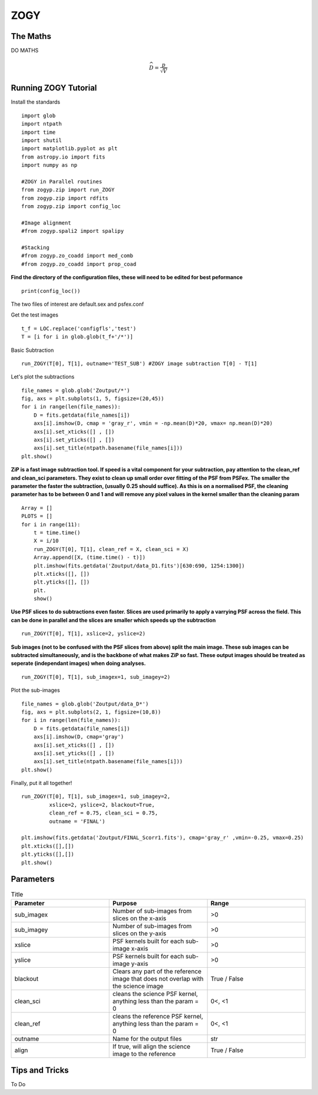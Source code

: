 ZOGY
====

The Maths
---------

DO MATHS

.. math::
   
   \widehat{D} = \frac{p}{\sqrt{V}}


Running ZOGY Tutorial
---------------------

Install the standards ::
    
        import glob
        import ntpath
        import time
        import shutil 
        import matplotlib.pyplot as plt
        from astropy.io import fits
        import numpy as np

        #ZOGY in Parallel routines
        from zogyp.zip import run_ZOGY
        from zogyp.zip import rdfits
        from zogyp.zip import config_loc

        #Image alignment
        #from zogyp.spali2 import spalipy

        #Stacking
        #from zogyp.zo_coadd import med_comb
        #from zogyp.zo_coadd import prop_coad
      
**Find the directory of the configuration files, these will need to be edited for best peformance** ::

       print(config_loc())
The two files of interest are default.sex and psfex.conf

Get the test images :: 

    t_f = LOC.replace('configfls','test')
    T = [i for i in glob.glob(t_f+'/*')]
    
Basic Subtraction :: 

   run_ZOGY(T[0], T[1], outname='TEST_SUB') #ZOGY image subtraction T[0] - T[1]
   
Let's plot the subtractions ::

   file_names = glob.glob('Zoutput/*')
   fig, axs = plt.subplots(1, 5, figsize=(20,45))
   for i in range(len(file_names)):
       D = fits.getdata(file_names[i])
       axs[i].imshow(D, cmap = 'gray_r', vmin = -np.mean(D)*20, vmax= np.mean(D)*20)
       axs[i].set_xticks([] , [])
       axs[i].set_yticks([] , [])
       axs[i].set_title(ntpath.basename(file_names[i]))
   plt.show()
   
.. figure::
   Plot.PNG

**ZiP is a fast image subtraction tool. If speed is a vital component for your subtraction, pay attention to the clean_ref and clean_sci parameters. They exist to clean up small order over fitting of the PSF from PSFex. The smaller the parameter the faster the subtraction, (usually 0.25 should suffice). As this is on a normalised PSF, the cleaning parameter has to be between 0 and 1 and will remove any pixel values in the kernel smaller than the cleaning param** :: 

    Array = []
    PLOTS = []
    for i in range(11):
        t = time.time()
        X = i/10
        run_ZOGY(T[0], T[1], clean_ref = X, clean_sci = X)
        Array.append([X, (time.time() - t)])
        plt.imshow(fits.getdata('Zoutput/data_D1.fits')[630:690, 1254:1300])
        plt.xticks([], [])
        plt.yticks([], [])
        plt.
        show()
        
**Use PSF slices to do subtractions even faster. Slices are used primarily to apply a varrying PSF across the field. This can be done in parallel and the slices are smaller which speeds up the subtraction** :: 

    run_ZOGY(T[0], T[1], xslice=2, yslice=2)

**Sub images (not to be confused with the PSF slices from above) split the main image. These sub images can be subtracted simultaneously, and is the backbone of what makes ZiP so fast. These output images should be treated as seperate (independant images) when doing analyses.** :: 

   run_ZOGY(T[0], T[1], sub_imagex=1, sub_imagey=2)

Plot the sub-images :: 
   
   file_names = glob.glob('Zoutput/data_D*')
   fig, axs = plt.subplots(2, 1, figsize=(10,8))
   for i in range(len(file_names)):
       D = fits.getdata(file_names[i])
       axs[i].imshow(D, cmap='gray')
       axs[i].set_xticks([] , [])
       axs[i].set_yticks([] , [])
       axs[i].set_title(ntpath.basename(file_names[i]))
   plt.show()

.. figure::
    Plot2.PNG

Finally, put it all together! :: 

    run_ZOGY(T[0], T[1], sub_imagex=1, sub_imagey=2,
             xslice=2, yslice=2, blackout=True,
             clean_ref = 0.75, clean_sci = 0.75,
             outname = 'FINAL')

    plt.imshow(fits.getdata('Zoutput/FINAL_Scorr1.fits'), cmap='gray_r' ,vmin=-0.25, vmax=0.25)
    plt.xticks([],[])
    plt.yticks([],[])
    plt.show()
    
.. figure::
   Plot3.PNG


Parameters
----------

.. list-table:: Title
   :widths: 25 25 25
   :header-rows: 1

   * - Parameter
     - Purpose
     - Range
   * - sub_imagex
     - Number of sub-images from slices on the x-axis
     - >0
   * - sub_imagey
     - Number of sub-images from slices on the y-axis
     - >0
   * - xslice
     - PSF kernels built for each sub-image x-axis
     - >0
   * - yslice
     - PSF kernels built for each sub-image y-axis
     - >0
   * - blackout
     - Clears any part of the reference image that does not overlap with the science image
     - True / False
   * - clean_sci 
     - cleans the science PSF kernel, anything less than the param = 0
     - 0<, <1
   * - clean_ref 
     - cleans the reference PSF kernel, anything less than the param = 0
     - 0<, <1
   * - outname 
     - Name for the output files
     - str
   * - align 
     - If true, will align the science image to the reference
     - True / False 
     
     
     
Tips and Tricks
---------------

To Do

